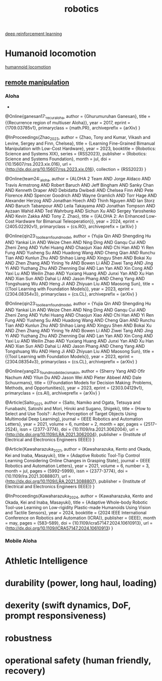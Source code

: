 :PROPERTIES:
:ID:       97cb8160-5809-4591-bbe9-5797d717a955
:END:
#+title: robotics


[[id:9b90022a-391c-457a-b543-b939f8388430][deep reinforcement learning]]

* Humanoid locomotion
[[id:aded58ac-a32d-46a1-9e0c-eaf9e073861a][humannoid locomotion]]


** [[id:b1f629e1-c159-4feb-b7b4-620cef850eaf][remote manipulation]]
*** Aloha
-
@Online{ganesan17:_recur_aloha,
  author          = {Ghurumuruhan Ganesan},
  title           = {{Recurrence region of multiuser Aloha}},
  year            = 2017,
  eprint          = {1709.03785v1},
  primaryclass    = {math.PR},
  archiveprefix   = {arXiv}
}

@InProceedings{Zhao_2023,
  author          = {Zhao, Tony and Kumar, Vikash and Levine, Sergey and Finn,
                  Chelsea},
  title           = {Learning Fine-Grained Bimanual Manipulation with Low-Cost
                  Hardware},
  year            = 2023,
  booktitle       = {Robotics: Science and Systems XIX},
  series          = {RSS2023},
  publisher       = {Robotics: Science and Systems Foundation},
  month           = jul,
  doi             = {10.15607/rss.2023.xix.016},
  url             = {http://dx.doi.org/10.15607/rss.2023.xix.016},
  collection      = {RSS2023}
}




@Online{team24:_aloha,
  author          = {ALOHA 2 Team AND Jorge Aldaco AND Travis Armstrong AND
                  Robert Baruch AND Jeff Bingham AND Sanky Chan AND Kenneth
                  Draper AND Debidatta Dwibedi AND Chelsea Finn AND Pete
                  Florence AND Spencer Goodrich AND Wayne Gramlich AND Torr Hage
                  AND Alexander Herzog AND Jonathan Hoech AND Thinh Nguyen AND
                  Ian Storz AND Baruch Tabanpour AND Leila Takayama AND Jonathan
                  Tompson AND Ayzaan Wahid AND Ted Wahrburg AND Sichun Xu AND
                  Sergey Yaroshenko AND Kevin Zakka AND Tony Z. Zhao},
  title           = {{ALOHA 2: An Enhanced Low-Cost Hardware for Bimanual
                  Teleoperation}},
  year            = 2024,
  eprint          = {2405.02292v1},
  primaryclass    = {cs.RO},
  archiveprefix   = {arXiv}
}

@Online{qin23:_tool_learn_found_model,
  author          = {Yujia Qin AND Shengding Hu AND Yankai Lin AND Weize Chen
                  AND Ning Ding AND Ganqu Cui AND Zheni Zeng AND Yufei Huang AND
                  Chaojun Xiao AND Chi Han AND Yi Ren Fung AND Yusheng Su AND
                  Huadong Wang AND Cheng Qian AND Runchu Tian AND Kunlun Zhu AND
                  Shihao Liang AND Xingyu Shen AND Bokai Xu AND Zhen Zhang AND
                  Yining Ye AND Bowen Li AND Ziwei Tang AND Jing Yi AND Yuzhang
                  Zhu AND Zhenning Dai AND Lan Yan AND Xin Cong AND Yaxi Lu AND
                  Weilin Zhao AND Yuxiang Huang AND Junxi Yan AND Xu Han AND
                  Xian Sun AND Dahai Li AND Jason Phang AND Cheng Yang AND
                  Tongshuang Wu AND Heng Ji AND Zhiyuan Liu AND Maosong Sun},
  title           = {{Tool Learning with Foundation Models}},
  year            = 2023,
  eprint          = {2304.08354v3},
  primaryclass    = {cs.CL},
  archiveprefix   = {arXiv}
}

@Online{qin23:_tool_learn_found_model,
  author          = {Yujia Qin AND Shengding Hu AND Yankai Lin AND Weize Chen
                  AND Ning Ding AND Ganqu Cui AND Zheni Zeng AND Yufei Huang AND
                  Chaojun Xiao AND Chi Han AND Yi Ren Fung AND Yusheng Su AND
                  Huadong Wang AND Cheng Qian AND Runchu Tian AND Kunlun Zhu AND
                  Shihao Liang AND Xingyu Shen AND Bokai Xu AND Zhen Zhang AND
                  Yining Ye AND Bowen Li AND Ziwei Tang AND Jing Yi AND Yuzhang
                  Zhu AND Zhenning Dai AND Lan Yan AND Xin Cong AND Yaxi Lu AND
                  Weilin Zhao AND Yuxiang Huang AND Junxi Yan AND Xu Han AND
                  Xian Sun AND Dahai Li AND Jason Phang AND Cheng Yang AND
                  Tongshuang Wu AND Heng Ji AND Zhiyuan Liu AND Maosong Sun},
  title           = {{Tool Learning with Foundation Models}},
  year            = 2023,
  eprint          = {2304.08354v3},
  primaryclass    = {cs.CL},
  archiveprefix   = {arXiv}
}


@Online{yang23:_found_model_decis_makin,
  author          = {Sherry Yang AND Ofir Nachum AND Yilun Du AND Jason Wei AND
                  Pieter Abbeel AND Dale Schuurmans},
  title           = {{Foundation Models for Decision Making: Problems, Methods,
                  and Opportunities}},
  year            = 2023,
  eprint          = {2303.04129v1},
  primaryclass    = {cs.AI},
  archiveprefix   = {arXiv}
}



@Article{Saito_2021,
  author          = {Saito, Namiko and Ogata, Tetsuya and Funabashi, Satoshi and
                  Mori, Hiroki and Sugano, Shigeki},
  title           = {How to Select and Use Tools? : Active Perception of Target
                  Objects Using Multimodal Deep Learning},
  journal         = {IEEE Robotics and Automation Letters},
  year            = 2021,
  volume          = 6,
  number          = 2,
  month           = apr,
  pages           = {2517–2524},
  issn            = {2377-3774},
  doi             = {10.1109/lra.2021.3062004},
  url             = {http://dx.doi.org/10.1109/LRA.2021.3062004},
  publisher       = {Institute of Electrical and Electronics Engineers (IEEE)}
}

@Article{Kawaharazuka_2021,
  author          = {Kawaharazuka, Kento and Okada, Kei and Inaba, Masayuki},
  title           = {Adaptive Robotic Tool-Tip Control Learning Considering
                  Online Changes in Grasping State},
  journal         = {IEEE Robotics and Automation Letters},
  year            = 2021,
  volume          = 6,
  number          = 3,
  month           = jul,
  pages           = {5992–5999},
  issn            = {2377-3774},
  doi             = {10.1109/lra.2021.3088807},
  url             = {http://dx.doi.org/10.1109/LRA.2021.3088807},
  publisher       = {Institute of Electrical and Electronics Engineers (IEEE)}
}

@InProceedings{Kawaharazuka_2024,
  author          = {Kawaharazuka, Kento and Okada, Kei and Inaba, Masayuki},
  title           = {Adaptive Whole-body Robotic Tool-use Learning on
                  Low-rigidity Plastic-made Humanoids Using Vision and Tactile
                  Sensors},
  year            = 2024,
  booktitle       = {2024 IEEE International Conference on Robotics and
                  Automation (ICRA)},
  publisher       = {IEEE},
  month           = may,
  pages           = {583–589},
  doi             = {10.1109/icra57147.2024.10610913},
  url             = {http://dx.doi.org/10.1109/ICRA57147.2024.10610913}
}


*** Mobile Aloha
* Athletic Intelligence
* durability (power, long haul, loading)
* dexerity (swift dynamics, DoF, prompt responsiveness)
* robustness
* operational safety (human friendly, recovery)
